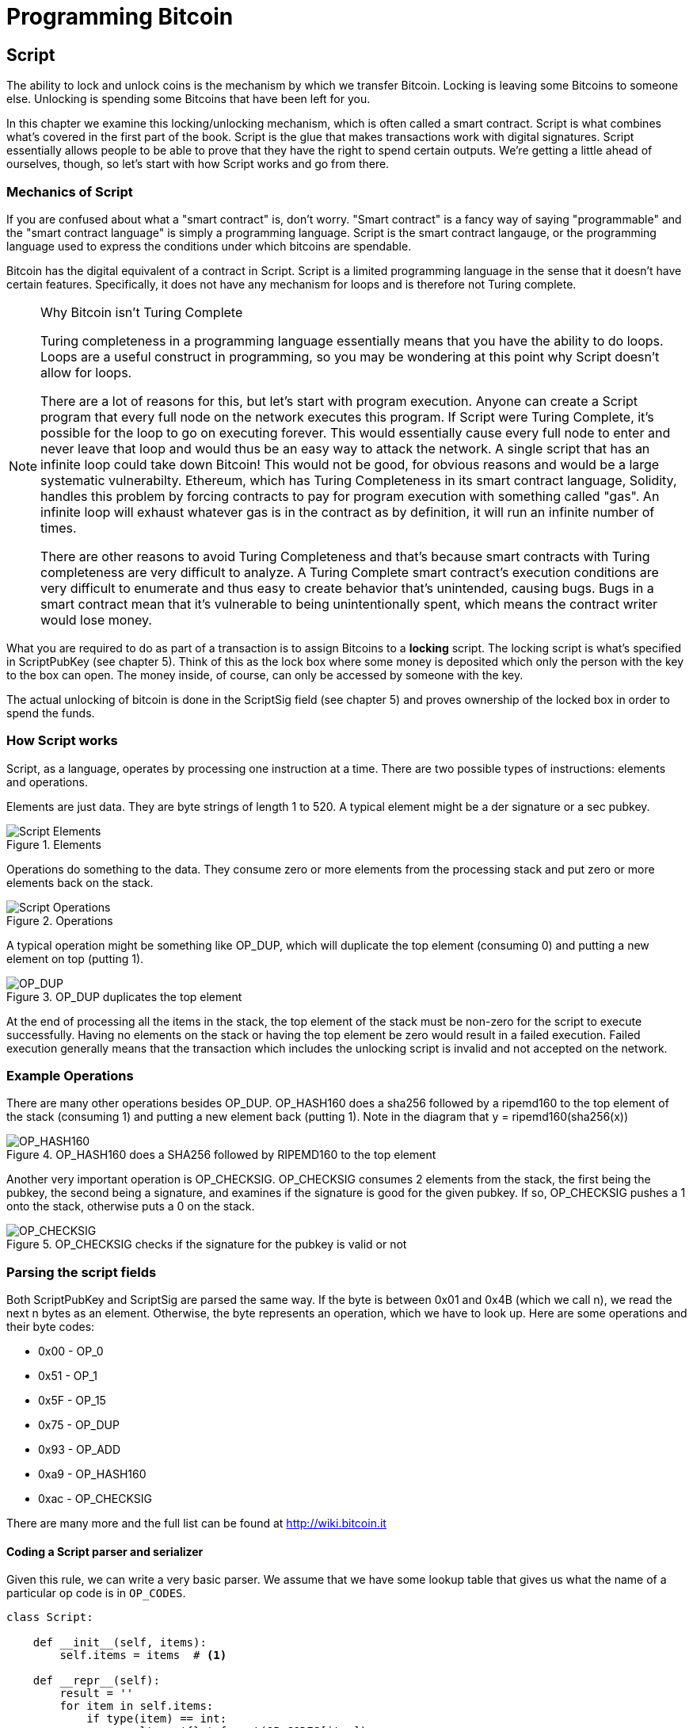 = Programming Bitcoin
:imagesdir: images

[[chapter_script]]

== Script

[.lead]
The ability to lock and unlock coins is the mechanism by which we transfer Bitcoin. Locking is leaving some Bitcoins to someone else. Unlocking is spending some Bitcoins that have been left for you.

In this chapter we examine this locking/unlocking mechanism, which is often called a smart contract. Script is what combines what's covered in the first part of the book. Script is the glue that makes transactions work with digital signatures. Script essentially allows people to be able to prove that they have the right to spend certain outputs. We're getting a little ahead of ourselves, though, so let's start with how Script works and go from there.

=== Mechanics of Script

If you are confused about what a "smart contract" is, don't worry. "Smart contract" is a fancy way of saying "programmable" and the "smart contract language" is simply a programming language. Script is the smart contract langauge, or the programming language used to express the conditions under which bitcoins are spendable.

Bitcoin has the digital equivalent of a contract in Script. Script is a limited programming language in the sense that it doesn't have certain features. Specifically, it does not have any mechanism for loops and is therefore not Turing complete.

.Why Bitcoin isn't Turing Complete
[NOTE]
====
Turing completeness in a programming language essentially means that you have the ability to do loops. Loops are a useful construct in programming, so you may be wondering at this point why Script doesn't allow for loops.

There are a lot of reasons for this, but let's start with program execution. Anyone can create a Script program that every full node on the network executes this program. If Script were Turing Complete, it's possible for the loop to go on executing forever. This would essentially cause every full node to enter and never leave that loop and would thus be an easy way to attack the network. A single script that has an infinite loop could take down Bitcoin! This would not be good, for obvious reasons and would be a large systematic vulnerabilty. Ethereum, which has Turing Completeness in its smart contract language, Solidity, handles this problem by forcing contracts to pay for program execution with something called "gas". An infinite loop will exhaust whatever gas is in the contract as by definition, it will run an infinite number of times.

There are other reasons to avoid Turing Completeness and that's because smart contracts with Turing completeness are very difficult to analyze. A Turing Complete smart contract's execution conditions are very difficult to enumerate and thus easy to create behavior that's unintended, causing bugs. Bugs in a smart contract mean that it's vulnerable to being unintentionally spent, which means the contract writer would lose money.
====

What you are required to do as part of a transaction is to assign Bitcoins to a *locking* script. The locking script is what's specified in ScriptPubKey (see chapter 5). Think of this as the lock box where some money is deposited which only the person with the key to the box can open. The money inside, of course, can only be accessed by someone with the key.

The actual unlocking of bitcoin is done in the ScriptSig field (see chapter 5) and proves ownership of the locked box in order to spend the funds.

=== How Script works

Script, as a language, operates by processing one instruction at a time. There are two possible types of instructions: elements and operations.

Elements are just data. They are byte strings of length 1 to 520. A typical element might be a der signature or a sec pubkey.

.Elements
image::script1.png[Script Elements]

Operations do something to the data. They consume zero or more elements from the processing stack and put zero or more elements back on the stack.

.Operations
image::script2.png[Script Operations]

A typical operation might be something like OP_DUP, which will duplicate the top element (consuming 0) and putting a new element on top (putting 1).

.OP_DUP duplicates the top element
image::op_dup.png[OP_DUP]

At the end of processing all the items in the stack, the top element of the stack must be non-zero for the script to execute successfully. Having no elements on the stack or having the top element be zero would result in a failed execution. Failed execution generally means that the transaction which includes the unlocking script is invalid and not accepted on the network.

=== Example Operations

There are many other operations besides OP_DUP. OP_HASH160 does a sha256 followed by a ripemd160 to the top element of the stack (consuming 1) and putting a new element back (putting 1). Note in the diagram that y = ripemd160(sha256(x))

.OP_HASH160 does a SHA256 followed by RIPEMD160 to the top element
image::op_hash160.png[OP_HASH160]

Another very important operation is OP_CHECKSIG. OP_CHECKSIG consumes 2 elements from the stack, the first being the pubkey, the second being a signature, and examines if the signature is good for the given pubkey. If so, OP_CHECKSIG pushes a 1 onto the stack, otherwise puts a 0 on the stack.

.OP_CHECKSIG checks if the signature for the pubkey is valid or not
image::op_checksig.png[OP_CHECKSIG]

=== Parsing the script fields

Both ScriptPubKey and ScriptSig are parsed the same way. If the byte is between 0x01 and 0x4B (which we call n), we read the next n bytes as an element. Otherwise, the byte represents an operation, which we have to look up. Here are some operations and their byte codes:

* 0x00 - OP_0
* 0x51 - OP_1
* 0x5F - OP_15
* 0x75 - OP_DUP
* 0x93 - OP_ADD
* 0xa9 - OP_HASH160
* 0xac - OP_CHECKSIG

There are many more and the full list can be found at http://wiki.bitcoin.it

==== Coding a Script parser and serializer

Given this rule, we can write a very basic parser. We assume that we have some lookup table that gives us what the name of a particular op code is in `OP_CODES`.

[source,python]
----
class Script:

    def __init__(self, items):
        self.items = items  # <1>

    def __repr__(self):
        result = ''
        for item in self.items:
            if type(item) == int:
                result += '{} '.format(OP_CODES[item])
            else:
                result += '{} '.format(item.hex())
        return result

    @classmethod
    def parse(cls, s):
        length = read_varint(s)
        items = []
        count = 0
        while count < length:
            current = s.read(1)
            count += 1
            current_byte = current[0]
            if current_byte >= 1 and current_byte <= 75:  # <2>
                n = current_byte
                items.append(s.read(n))
                count += n
            else:
                op_code = current_byte
                items.append(op_code)
        return cls(items)

    def serialize(self):
        result = b''
        for item in self.items:
            if type(item) == int:
                result += int_to_little_endian(item, 1)
            else:
                length = len(item)
                prefix = int_to_little_endian(length, 1)
                result += prefix + item
        total = len(result)
        return encode_varint(total) + result


OP_CODES = {...}
----
<1> The `items` attribute is a list of items in this script. p2pkh (later in this chapter), would be OP_DUP, OP_HASH160, 20-byte hash, OP_EQUALVERIFY, OP_CHECKSIG, or 5 items.
<2> If the byte is between 1 and 75 inclusive, we have an element.

=== Combining the script fields

It's important to realize at this point that the lock box (ScriptPubKey) and the unlocking (ScriptSig) are in *different* transactions. Specifically, the lock box is where the bitcoins are received, the unlocking is where the bitcoins are spent. The input in the spending transaction *points to the receiving transaction*. Essentially, we have a situation like this:

.ScriptPubKey and ScriptSig
image::script3.png[ScriptPubKey and ScriptSig]

Since ScriptSig unlocks ScriptPubKey, we need a mechanism by which the two scripts combine. What we do in Bitcoin is take the items from ScriptSig and ScriptPubKey and combine them as above. The items from the ScriptSig go on top of all the items from ScriptPubKey. Each item is processed one at a time until no items are left to be processed or if the script exits early.

There are many types of standard scripts in Bitcoin including the following:

* p2pk - Pay-to-pubkey
* p2pkh - Pay-to-pubkey-hash
* p2sh - Pay-to-script-hash
* p2wpkh - Pay-to-witness-pubkey-hash
* p2wsh - Pay-to-witness-script-hash

Addresses are actually compressed ScriptPubKeys. Wallets know how to interpret various address types (p2pkh, p2sh, bech32) and create the appropriate ScriptPubKey. All of the above have a particular type of address format so people can pay to them.

To show exactly how all this works, we'll next take a look at the original script pay-to-pubkey

=== p2pk

Pay-to-pubkey (aka p2pk) was used more during the early days of bitcoin. Most coins thought to belong to Satoshi are in p2pk outputs. There are some limitations that we'll discuss below, but let's first focus on how p2pk works.

We learned back in chapter 3 how signing and verification work in ECDSA. Specifically, you need the message (z), the public key (P) and the signature (r,s). The mechanics of p2pk are simply that you send bitcoins to a public key and let the owner of the private key unlock through a signature and determine where the bitcoins should go. Effectively, the ScriptPubKey puts those bitcoins under the control of the private key owner.

Specifying where the bitcoins go is the job of the scriptPubKey. As stated above, this is the lock box that receive the bitcoins. The actual scriptPubKey looks like this:

.Pay-to-pubkey (p2pk) ScriptPubKey
image::p2pk1.png[P2PK ScriptPubKey]

Note the OP_CHECKSIG, as that will be very important. The ScriptSig is the part that unlocks the received bitcoins. The pubkey can be compressed or uncompressed, though early on in Bitcoin's history when p2pk was more prominent, uncompressed was the only one being used (see Chapter 4).

In the case of p2pk, the ScriptSig is just the signature.

.Pay-to-pubkey (p2pk) ScriptSig
image::p2pk2.png[P2PK ScriptSig]

The scriptPubKey and ScriptSig combine to make a processing stack that looks like this:

.p2pk Combined
image::p2pk3.png[P2PK Combination]

The two columns below are Items of Script and the actual stack. At the end of this processing, the top element in the stack must be non-zero to be considered a valid ScriptSig. The script items are processed one item at a time. We start with the items as combined above:

.p2pk Start
image::p2pk4.png[P2PK Start]

The first item is the signature, which is an element. This is data that goes on our stack.

.p2pk Step 1
image::p2pk5.png[P2PK Step 1]

The second item is the pubkey, which is also an element. This is again, data that goes on our stack.

.p2pk Step 2
image::p2pk6.png[P2PK Step 2]

OP_CHECKSIG consumes 2 stack items (pubkey and signature) and determines if they are valid for this transaction. OP_CHECKSIG will put a 1 back if the signature is valid, 0 if not. Assuming that the signature is valid for this public key, we have this situation:

.p2pk Step 3
image::p2pk7.png[P2PK End 1]

We're finished processing all the items of Script and we've ended with a single item on the stack which is non-zero (1 is definitely not 0). Therefore, this script is valid.

If we were to get an invalid signature, the result from OP_CHECKSIG would be zero, ending our script processing like this:

.p2pk End
image::p2pk8.png[P2PK End 2]

We end with a single item on the stack which is zero. This means the script is invalid and a transaction with this ScriptSig is invalid.

The script will validate if the signature is valid, but fail if the signature is not. Essentially, we are in a situation where the ScriptSig will only unlock the ScriptPubKey if the signature is valid for that public key. In other words, only someone with knowledge of the secret can produce a valid ScriptSig.

Incidentally, we can see here why ScriptPubKey is called ScriptPubKey. The public key in uncompressed SEC format is the main item in ScriptPubKey in p2pk (the other being a OP_CHECKSIG). Similarly, ScriptSig is named as such because p2pk is a single item which is the DER signature format.

=== Problems with p2pk

Pay-to-pub-key is pretty intuitive in the sense that there is a public key that anyone can send some bitcoins and a signature that can be produced by the owner of the private key to spend that amount. This works well, but there are some problems.

First, the public keys are long. We know from chapter 3 that SECP256K1 public points are 33 bytes in compressed and 65 bytes in uncompressed sec format. Unfortunately, you can't send the 33 or 65 bytes raw very easily. Most character encodings don't render certain byte ranges as they are control characters or newlines or similar. The sec format is typically rendered instead in hexadecimal, doubling the length (hex encodes 4 bits per character instead of 8). This makes the compressed and uncompressed formats 66 and 130 characters respectively, which is way bigger than most identifiers. To compound this, early Bitcoin transactions simply didn't use the compressed versions so the hexadecimal addresses were 130 characters each! This is not fun or easy for people to communicate by email, much less by voice!

That said, the original use-case for p2pk was for IP-to-IP payments where IP addresses were queried for their public keys, so communicating the public keys were done entirely via machine. Incidentally, this IP-to-IP payment system was phased out as it's not secure and prone to man-in-the-middle attacks.

.Why did Satoshi use the Uncompressed SEC format?
****
It seems the uncompressed SEC format doesn't make sense for Bitcoin given that block space is at a premium, so why did Satoshi use it? It turns out that Satoshi was utilizing the OpenSSL library to do the SEC format conversions and the OpenSSL library at the time Satoshi wrote Bitcoin (circa 2008) did not document the compressed format very well.

Later on, Pieter Wuille discovered that the compressed SEC format was existed inOpenSSL, did their use in Bitcoin become more common.
****

Second, because the public keys are long, this causes a more subtle problem. The UTXO set becomes bigger since this large public key has to be kept around and indexed to see if it's spendable. This may require more resources on the part of nodes.

Third, because we're storing the public key in the ScriptPubKey field, it's known to everyone. That means should ECDSA someday be broken, these outputs could be stolen. This is not a very big threat since ECDSA is used in a lot of applications besides Bitcoin and would affect all of those things, too. For example, quantum computing has the potential to break RSA and ECDSA, so having something else in addition to protect these outputs would be more secure.

For these reasons p2pk is not really used currently on the network.

=== Solving the problems with p2pkh

Pay-to-pubkey-hash has a bunch of advantages over p2pk:

1. The addresses are shorter.
2. It's additionally protected by SHA256 and RIPEMD160.

Addresses are shorter due to the use of the SHA256 and RIPEMD160 hashing algorithms. We utilize both in succession and call that HASH160. The result of HASH160 is 160-bits or 20 bytes, which can be encoded into an address.

The actual result is an address that you may have seen on the Bitcoin network, something that looks like this:

1BgGZ9tcN4rm9KBzDn7KprQz87SZ26SAMH

This address actually has within it the 20 bytes in hex that look like this:

751e76e8199196d454941c45d1b3a323f1433bd6

These 20 bytes are the result of doing a HASH160 operation on this (compressed) SEC public key:

0279be667ef9dcbbac55a06295ce870b07029bfcdb2dce28d959f2815b16f81798

=== p2pkh

Pay-to-pubkey-hash (aka p2pkh) was used during early days of bitcoin, though not nearly as much as p2pk.

Once again, the lockbox where the bitcoins go is the job of the ScriptPubKey. The actual ScriptPubKey looks like this:

.Pay-to-pubkey-hash (p2pkh) ScriptPubKey
image::p2pkh1.png[P2PKH ScriptPubKey]

Note that OP_CHECKSIG is still here and OP_HASH160 makes an appearance. Also note that the sec pubkey has disappeared and has been replaced by a 20 byte hash. There is also a new op code that you haven't seen before, OP_EQUALVERIFY.

The ScriptSig, or the unlocking part of the script looks like this:

.Pay-to-pubkey-hash (p2pkh) ScriptSig
image::p2pkh2.png[P2PKH ScriptSig]

As in p2pk, the ScriptSig has the DER signature. Unlike p2pk, however, the ScriptSig now also has the SEC pubkey. In essence, the pubkey has moved from ScriptPubKey to ScriptSig.

The ScriptPubKey and ScriptSig combine to make a processing list of items that need processing that looks like this:

.p2pkh Combined
image::p2pkh3.png[P2PKH Combination]

At this point, the script is processed one item at a time. We start with the items as above.

.p2pkh Start
image::p2pkh4.png[P2PKH Start]

The first two items are elements, so they go straight on the stack.

.p2pkh Step 1
image::p2pkh5.png[P2PKH Step 1]

OP_DUP duplicates the top element, so we end up with this:

.p2pkh Step 2
image::p2pkh6.png[P2PKH Step 2]

OP_HASH160 will take the top element and perform the HASH160 operation on it (sha256 followed by ripemd160), creating a 20-byte hash like so:

.p2pkh Step 3
image::p2pkh7.png[P2PKH Step 3]

The next item on the stack is an element, thus goes straight on the stack.

.p2pkh Step 4
image::p2pkh8.png[P2PKH Step 4]

We are now at OP_EQUALVERIFY. What this op code does is it consumes the top two elements and sees if they're equal. If they are equal, then the script processing proceeds. If they are not equal, the script stops immediately and is considered invalid. We assume here that they're equal, leading to this:

.p2pkh Step 5
image::p2pkh9.png[P2PKH Step 5]

We are now at exactly where we were in during the OP_CHECKSIG part of processing p2pk. Once again, we assume that the signature is valid:

.p2pkh End
image::p2pkh10.png[P2PKH End]

There are two ways this script can fail. If you provide a public key that does not HASH160 to the 20-byte hash in the ScriptPubKey, the script will fail at OP_EQUALVERIFY. The other fail condition is if you do provide the right public key, but an invalid signature. That would end the script with a 0 at the end, failing the script.

This is why we call this type of script pay-to-pubkey-*hash*. The ScriptPubKey has the 20-byte hash of the public key and not the public key itself. We are locking Bitcoins to a *hash* of the public key and are responsible for revealing the public key as part of spending the output in our ScriptSig.

The major advantage is that the ScriptPubKey is shorter (just 25 bytes) and a hacker would not only have to solve the Discrete Log problem in ECDSA, but also figure out a way to find pre-images of both RIPEMD160 and SHA256.

=== Scripts can be arbitrarily constructed

Note that scripts can essentially be anything. Script is a smart contract language and you can express the conditions under which the bitcoins can be unlocked in any manner that you wish. The one limitation is that there is nothing that lets you do anything like loops due to the lack of Turing Completeness. Here is an example ScriptPubKey:

.Example ScriptPubKey
image::ex1.png[Example 1 ScriptPubKey]

Here's a ScriptSig that will unlock the above.

.Example ScriptSig
image::ex2.png[Example 1 ScriptSig]

The combination will look like this:

.Example Combined
image::ex3.png[Example 1 Combination]

This is how the script processing will start:

.Example Start
image::ex4.png[Example 1 Start]

OP_4 will put a 4 on the stack

.Example Step 1
image::ex5.png[Example 1 Step 1]

OP_5 will likewise put a 5 on the stack.

.Example Step 2
image::ex6.png[Example 1 Step 2]

OP_ADD will consume the top two items of the stack, add them together and put back the sum.

.Example Step 3
image::ex7.png[Example 1 Step 3]

OP_9 will put a 9 on the stack

.Example Step 4
image::ex8.png[Example 1 Step 4]

OP_EQUAL will consume 2 items and put a 1 back if equal, 0 back if not.

.Example End
image::ex9.png[Example 1 End]

Note that this isn't particularly hard to figure out and requires no signature. As a result, this sort of script is vulnerable to being taken by pretty much anyone. Think of this as a lock box with a very flimsy lock that anyone can break into. It turns out that most transactions have some signature component in them as a script without some signature component is very easily stolen.

Of course, after it's been spent, included in a block and thus secured by proof-of-work, these coins are no longer as easily spendable. They would have to reverse proof-of-work, which is expensive (Chapter 9).

==== Exercise {counter:exercise}

Create a ScriptSig that can unlock this ScriptPubKey. Note OP_MUL multiplies the top two elements of the stack.

.Exercise 1
image::exercise1.png[Exercise 1]

==== Utilty of Scripts

The previous exercise was a bit of a cheat as OP_MUL is no longer allowed on the Bitcoin network. Version 0.3.5 of Bitcoin disabled a lot of different OP codes as anything that had even a little bit of potential to create vulnerabilties on the network were disabled. The main culprits were a couple of bugs related to OP_LSHIFT.

This is just as well since most of the functionality in Script is actually not utilized very much. From a software maintainence standpoint, this is not a great situation as the code has to be maintained despite its lack of usage. This is why Bitcoin is moving more towards simplifying the smart contract language and not expanding it (Scriptless Scripts, for example). This is a way to make Bitcoin more secure.

This is in stark contrast to other projects which try to expand their smart contract languages.

==== Exercise {counter:exercise}

Figure out what this script is doing:

.Exercise 2
image::exercise2.png[Exercise 2]

==== SHA1 Piñata

In 2013, Peter Todd created a script very similar to the exercise above and put some Bitcoins into it to create an economic incentive for people to find hash collisions. The donations reached 2.49153717 BTC and when Google actually found a hash collision for SHA1 in February of 2017, this script was promptly redeemed. The transaction output was 2.48 coins which was $2848.88 USD at the time.

Peter created more piñatas for SHA256, HASH256 and HASH160, which add economic incentives to break these hashing functions.

=== Conclusion

We've covered Script and how it works. We can now proceed to the actual creation and validation of transactions.